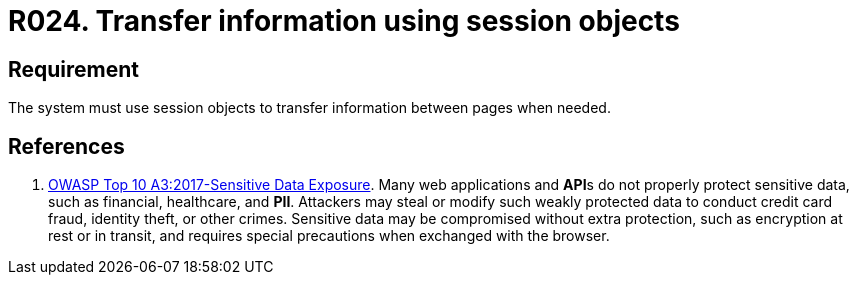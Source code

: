 :slug: products/rules/list/024/
:category: session
:description: This requirement establishes the importance of transferring sensitive information securely using session objects.
:keywords: Requirement, Security, Session, Transfer, Information, Objects, Rules, Ethical Hacking, Pentesting
:rules: yes

= R024. Transfer information using session objects

== Requirement

The system must use session objects
to transfer information between pages when needed.

== References

. [[r1]] link:https://owasp.org/www-project-top-ten/OWASP_Top_Ten_2017/Top_10-2017_A3-Sensitive_Data_Exposure[OWASP Top 10 A3:2017-Sensitive Data Exposure].
Many web applications and **API**s do not properly protect sensitive data,
such as financial, healthcare, and *PII*.
Attackers may steal or modify such weakly protected data to conduct credit card
fraud, identity theft, or other crimes.
Sensitive data may be compromised without extra protection,
such as encryption at rest or in transit, and requires special precautions when
exchanged with the browser.

